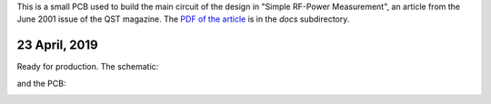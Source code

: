 This is a small PCB used to build the main circuit of the design
in "Simple RF-Power Measurement", an article from the June 2001
issue of the QST magazine.  The
`PDF of the article <https://github.com/rzzzwilson/KiCad_Projects/blob/master/PowerMeter/docs/build%20an%20rf%20power%20meter.pdf>`_
is in the *docs* subdirectory.

23 April, 2019
--------------

Ready for production.  The schematic:

.. image:: Schematic.png

and the PCB:

.. image:: PCB.png
